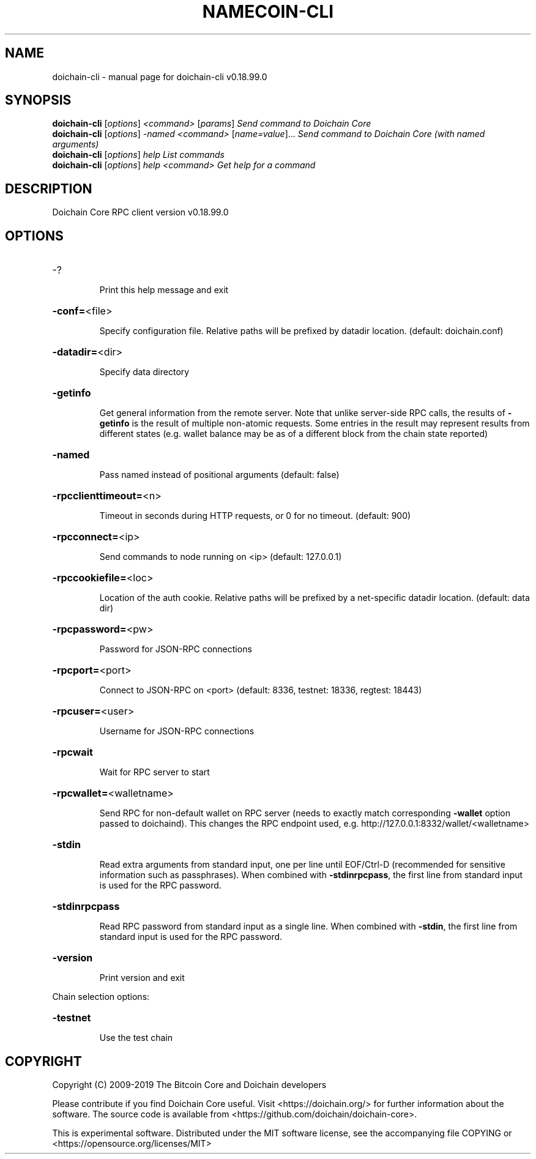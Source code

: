 .\" DO NOT MODIFY THIS FILE!  It was generated by help2man 1.47.4.
.TH NAMECOIN-CLI "1" "May 2019" "doichain-cli v0.18.99.0" "User Commands"
.SH NAME
doichain-cli \- manual page for doichain-cli v0.18.99.0
.SH SYNOPSIS
.B doichain-cli
[\fI\,options\/\fR] \fI\,<command> \/\fR[\fI\,params\/\fR]  \fI\,Send command to Doichain Core\/\fR
.br
.B doichain-cli
[\fI\,options\/\fR] \fI\,-named <command> \/\fR[\fI\,name=value\/\fR]...  \fI\,Send command to Doichain Core (with named arguments)\/\fR
.br
.B doichain-cli
[\fI\,options\/\fR] \fI\,help                List commands\/\fR
.br
.B doichain-cli
[\fI\,options\/\fR] \fI\,help <command>      Get help for a command\/\fR
.SH DESCRIPTION
Doichain Core RPC client version v0.18.99.0
.SH OPTIONS
.HP
\-?
.IP
Print this help message and exit
.HP
\fB\-conf=\fR<file>
.IP
Specify configuration file. Relative paths will be prefixed by datadir
location. (default: doichain.conf)
.HP
\fB\-datadir=\fR<dir>
.IP
Specify data directory
.HP
\fB\-getinfo\fR
.IP
Get general information from the remote server. Note that unlike
server\-side RPC calls, the results of \fB\-getinfo\fR is the result of
multiple non\-atomic requests. Some entries in the result may
represent results from different states (e.g. wallet balance may
be as of a different block from the chain state reported)
.HP
\fB\-named\fR
.IP
Pass named instead of positional arguments (default: false)
.HP
\fB\-rpcclienttimeout=\fR<n>
.IP
Timeout in seconds during HTTP requests, or 0 for no timeout. (default:
900)
.HP
\fB\-rpcconnect=\fR<ip>
.IP
Send commands to node running on <ip> (default: 127.0.0.1)
.HP
\fB\-rpccookiefile=\fR<loc>
.IP
Location of the auth cookie. Relative paths will be prefixed by a
net\-specific datadir location. (default: data dir)
.HP
\fB\-rpcpassword=\fR<pw>
.IP
Password for JSON\-RPC connections
.HP
\fB\-rpcport=\fR<port>
.IP
Connect to JSON\-RPC on <port> (default: 8336, testnet: 18336, regtest:
18443)
.HP
\fB\-rpcuser=\fR<user>
.IP
Username for JSON\-RPC connections
.HP
\fB\-rpcwait\fR
.IP
Wait for RPC server to start
.HP
\fB\-rpcwallet=\fR<walletname>
.IP
Send RPC for non\-default wallet on RPC server (needs to exactly match
corresponding \fB\-wallet\fR option passed to doichaind). This changes
the RPC endpoint used, e.g.
http://127.0.0.1:8332/wallet/<walletname>
.HP
\fB\-stdin\fR
.IP
Read extra arguments from standard input, one per line until EOF/Ctrl\-D
(recommended for sensitive information such as passphrases). When
combined with \fB\-stdinrpcpass\fR, the first line from standard input
is used for the RPC password.
.HP
\fB\-stdinrpcpass\fR
.IP
Read RPC password from standard input as a single line. When combined
with \fB\-stdin\fR, the first line from standard input is used for the
RPC password.
.HP
\fB\-version\fR
.IP
Print version and exit
.PP
Chain selection options:
.HP
\fB\-testnet\fR
.IP
Use the test chain
.SH COPYRIGHT
Copyright (C) 2009-2019 The Bitcoin Core and Doichain developers

Please contribute if you find Doichain Core useful. Visit
<https://doichain.org/> for further information about the software.
The source code is available from <https://github.com/doichain/doichain-core>.

This is experimental software.
Distributed under the MIT software license, see the accompanying file COPYING
or <https://opensource.org/licenses/MIT>
